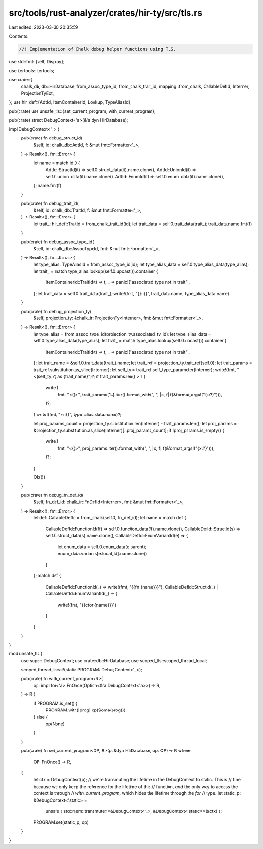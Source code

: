 src/tools/rust-analyzer/crates/hir-ty/src/tls.rs
================================================

Last edited: 2023-03-30 20:35:59

Contents:

.. code-block:: rs

    //! Implementation of Chalk debug helper functions using TLS.
use std::fmt::{self, Display};

use itertools::Itertools;

use crate::{
    chalk_db, db::HirDatabase, from_assoc_type_id, from_chalk_trait_id, mapping::from_chalk,
    CallableDefId, Interner, ProjectionTyExt,
};
use hir_def::{AdtId, ItemContainerId, Lookup, TypeAliasId};

pub(crate) use unsafe_tls::{set_current_program, with_current_program};

pub(crate) struct DebugContext<'a>(&'a dyn HirDatabase);

impl DebugContext<'_> {
    pub(crate) fn debug_struct_id(
        &self,
        id: chalk_db::AdtId,
        f: &mut fmt::Formatter<'_>,
    ) -> Result<(), fmt::Error> {
        let name = match id.0 {
            AdtId::StructId(it) => self.0.struct_data(it).name.clone(),
            AdtId::UnionId(it) => self.0.union_data(it).name.clone(),
            AdtId::EnumId(it) => self.0.enum_data(it).name.clone(),
        };
        name.fmt(f)
    }

    pub(crate) fn debug_trait_id(
        &self,
        id: chalk_db::TraitId,
        f: &mut fmt::Formatter<'_>,
    ) -> Result<(), fmt::Error> {
        let trait_: hir_def::TraitId = from_chalk_trait_id(id);
        let trait_data = self.0.trait_data(trait_);
        trait_data.name.fmt(f)
    }

    pub(crate) fn debug_assoc_type_id(
        &self,
        id: chalk_db::AssocTypeId,
        fmt: &mut fmt::Formatter<'_>,
    ) -> Result<(), fmt::Error> {
        let type_alias: TypeAliasId = from_assoc_type_id(id);
        let type_alias_data = self.0.type_alias_data(type_alias);
        let trait_ = match type_alias.lookup(self.0.upcast()).container {
            ItemContainerId::TraitId(t) => t,
            _ => panic!("associated type not in trait"),
        };
        let trait_data = self.0.trait_data(trait_);
        write!(fmt, "{}::{}", trait_data.name, type_alias_data.name)
    }

    pub(crate) fn debug_projection_ty(
        &self,
        projection_ty: &chalk_ir::ProjectionTy<Interner>,
        fmt: &mut fmt::Formatter<'_>,
    ) -> Result<(), fmt::Error> {
        let type_alias = from_assoc_type_id(projection_ty.associated_ty_id);
        let type_alias_data = self.0.type_alias_data(type_alias);
        let trait_ = match type_alias.lookup(self.0.upcast()).container {
            ItemContainerId::TraitId(t) => t,
            _ => panic!("associated type not in trait"),
        };
        let trait_name = &self.0.trait_data(trait_).name;
        let trait_ref = projection_ty.trait_ref(self.0);
        let trait_params = trait_ref.substitution.as_slice(Interner);
        let self_ty = trait_ref.self_type_parameter(Interner);
        write!(fmt, "<{self_ty:?} as {trait_name}")?;
        if trait_params.len() > 1 {
            write!(
                fmt,
                "<{}>",
                trait_params[1..].iter().format_with(", ", |x, f| f(&format_args!("{x:?}"))),
            )?;
        }
        write!(fmt, ">::{}", type_alias_data.name)?;

        let proj_params_count = projection_ty.substitution.len(Interner) - trait_params.len();
        let proj_params = &projection_ty.substitution.as_slice(Interner)[..proj_params_count];
        if !proj_params.is_empty() {
            write!(
                fmt,
                "<{}>",
                proj_params.iter().format_with(", ", |x, f| f(&format_args!("{x:?}"))),
            )?;
        }

        Ok(())
    }

    pub(crate) fn debug_fn_def_id(
        &self,
        fn_def_id: chalk_ir::FnDefId<Interner>,
        fmt: &mut fmt::Formatter<'_>,
    ) -> Result<(), fmt::Error> {
        let def: CallableDefId = from_chalk(self.0, fn_def_id);
        let name = match def {
            CallableDefId::FunctionId(ff) => self.0.function_data(ff).name.clone(),
            CallableDefId::StructId(s) => self.0.struct_data(s).name.clone(),
            CallableDefId::EnumVariantId(e) => {
                let enum_data = self.0.enum_data(e.parent);
                enum_data.variants[e.local_id].name.clone()
            }
        };
        match def {
            CallableDefId::FunctionId(_) => write!(fmt, "{{fn {name}}}"),
            CallableDefId::StructId(_) | CallableDefId::EnumVariantId(_) => {
                write!(fmt, "{{ctor {name}}}")
            }
        }
    }
}

mod unsafe_tls {
    use super::DebugContext;
    use crate::db::HirDatabase;
    use scoped_tls::scoped_thread_local;

    scoped_thread_local!(static PROGRAM: DebugContext<'_>);

    pub(crate) fn with_current_program<R>(
        op: impl for<'a> FnOnce(Option<&'a DebugContext<'a>>) -> R,
    ) -> R {
        if PROGRAM.is_set() {
            PROGRAM.with(|prog| op(Some(prog)))
        } else {
            op(None)
        }
    }

    pub(crate) fn set_current_program<OP, R>(p: &dyn HirDatabase, op: OP) -> R
    where
        OP: FnOnce() -> R,
    {
        let ctx = DebugContext(p);
        // we're transmuting the lifetime in the DebugContext to static. This is
        // fine because we only keep the reference for the lifetime of this
        // function, *and* the only way to access the context is through
        // `with_current_program`, which hides the lifetime through the `for`
        // type.
        let static_p: &DebugContext<'static> =
            unsafe { std::mem::transmute::<&DebugContext<'_>, &DebugContext<'static>>(&ctx) };
        PROGRAM.set(static_p, op)
    }
}


